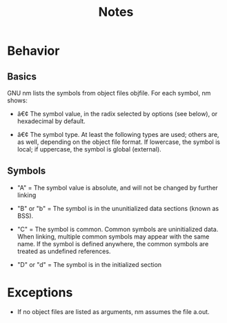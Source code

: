 #+TITLE: Notes

* Behavior
** Basics
GNU nm lists the symbols from object files objfile.
For each symbol, nm shows:

- â€¢ The symbol value, in the radix selected by options (see below), or hexadecimal by default.

- â€¢ The symbol type. At least the following types are used; others are, as well, depending on the object file format. If lowercase, the symbol is local; if uppercase, the symbol is global (external).

** Symbols
- "A" = The symbol value is absolute, and will not be changed by further linking

- "B" or "b" = The symbol is in the ununitialized data sections (known as BSS).

- "C" = The symbol is common. Common symbols are uninitialized data. When linking, multiple common symbols may appear with the same name. If the symbol is defined anywhere, the common symbols are treated as undefined references.

- "D" or "d" = The symbol is in the initialized section

* Exceptions
- If no object files are listed as arguments, nm assumes the file a.out.
